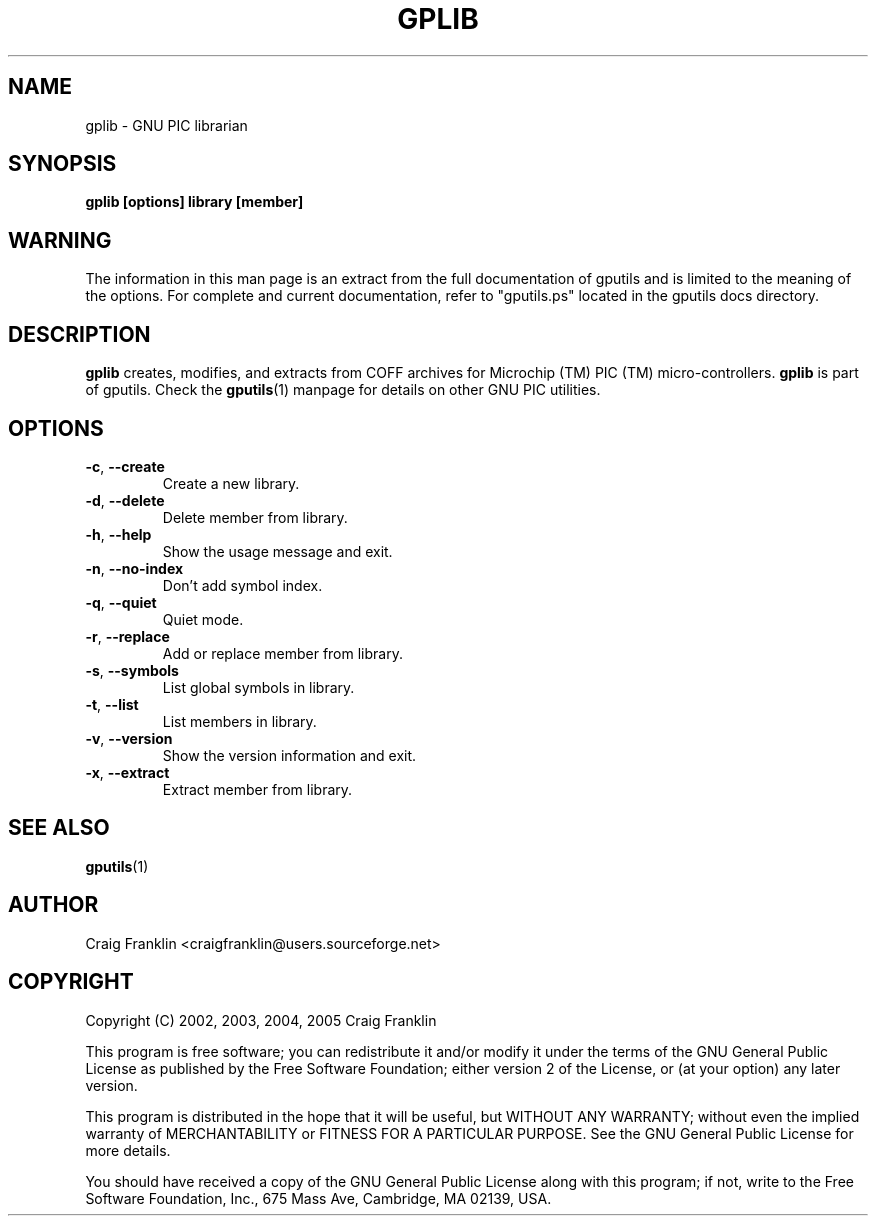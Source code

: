 .TH GPLIB 1 "2016-02-28" "gputils-1.4.3" "Linux user's manual"
.SH NAME
gplib \- GNU PIC librarian
.SH SYNOPSIS
.B gplib [options] library [member]
.SH WARNING
The information in this man page is an extract from the full documentation of
gputils and is limited to the meaning of the options.  For complete and
current documentation, refer to "gputils.ps" located in the gputils docs
directory.
.SH DESCRIPTION
.B gplib
creates, modifies, and extracts from COFF archives for Microchip (TM) PIC
(TM) micro-controllers.
.B gplib
is part of gputils.  Check the
.BR gputils (1)
manpage for details on other GNU PIC utilities.
.SH OPTIONS
.TP
.BR \-c ", "\-\-create
Create a new library.
.TP
.BR \-d ", "\-\-delete
Delete member from library.
.TP
.BR \-h ", " \-\-help
Show the usage message and exit.
.TP
.BR \-n ", "\-\-no-index
Don't add symbol index.
.TP
.BR \-q ", "\-\-quiet
Quiet mode.
.TP
.BR \-r ", "\-\-replace
Add or replace member from library.
.TP
.BR \-s ", "\-\-symbols
List global symbols in library.
.TP
.BR \-t ", "\-\-list
List members in library.
.TP
.BR \-v ", "\-\-version
Show the version information and exit.
.TP
.BR \-x ", "\-\-extract
Extract member from library.
.SH SEE ALSO
.BR gputils (1)
.SH AUTHOR
Craig Franklin <craigfranklin@users.sourceforge.net>
.SH COPYRIGHT
Copyright (C) 2002, 2003, 2004, 2005 Craig Franklin

This program is free software; you can redistribute it and/or modify
it under the terms of the GNU General Public License as published by
the Free Software Foundation; either version 2 of the License, or
(at your option) any later version.

This program is distributed in the hope that it will be useful,
but WITHOUT ANY WARRANTY; without even the implied warranty of
MERCHANTABILITY or FITNESS FOR A PARTICULAR PURPOSE.  See the
GNU General Public License for more details.

You should have received a copy of the GNU General Public License
along with this program; if not, write to the Free Software
Foundation, Inc., 675 Mass Ave, Cambridge, MA 02139, USA.
